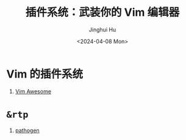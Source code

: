 #+TITLE: 插件系统：武装你的 Vim 编辑器
#+AUTHOR: Jinghui Hu
#+EMAIL: hujinghui@buaa.edu.cn
#+DATE: <2024-04-08 Mon>
#+STARTUP: overview num indent
#+OPTIONS: ^:nil


* Vim 的插件系统
1. [[https://vimawesome.com/][Vim Awesome]]

* ~&rtp~
1. [[https://github.com/tpope/vim-pathogen][pathogen]]
